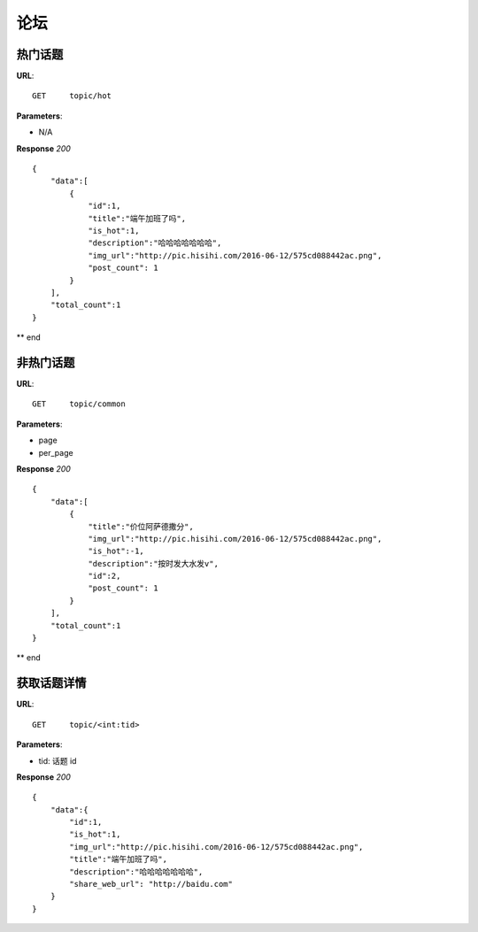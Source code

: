 .. _forum:

论坛
==========


热门话题
~~~~~~~~~~~~~~~
**URL**::

    GET     topic/hot

**Parameters**:

* N/A

**Response** `200` ::

    {
        "data":[
            {
                "id":1,
                "title":"端午加班了吗",
                "is_hot":1,
                "description":"哈哈哈哈哈哈哈",
                "img_url":"http://pic.hisihi.com/2016-06-12/575cd088442ac.png",
                "post_count": 1
            }
        ],
        "total_count":1
    }

** end


非热门话题
~~~~~~~~~~~~~~~
**URL**::

    GET     topic/common

**Parameters**:

* page
* per_page

**Response** `200` ::

    {
        "data":[
            {
                "title":"价位阿萨德撒分",
                "img_url":"http://pic.hisihi.com/2016-06-12/575cd088442ac.png",
                "is_hot":-1,
                "description":"按时发大水发v",
                "id":2,
                "post_count": 1
            }
        ],
        "total_count":1
    }

** end


获取话题详情
~~~~~~~~~~~~~~~
**URL**::

    GET     topic/<int:tid>

**Parameters**:

* tid:   话题 id

**Response** `200` ::

    {
        "data":{
            "id":1,
            "is_hot":1,
            "img_url":"http://pic.hisihi.com/2016-06-12/575cd088442ac.png",
            "title":"端午加班了吗",
            "description":"哈哈哈哈哈哈哈",
            "share_web_url": "http://baidu.com"
        }
    }
